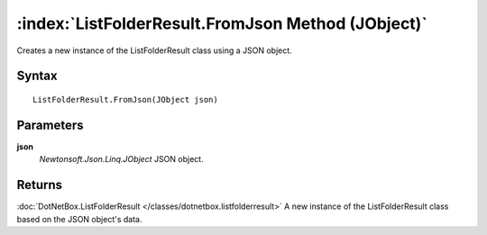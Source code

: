 :index:`ListFolderResult.FromJson Method (JObject)`
===================================================

Creates a new instance of the ListFolderResult class using a JSON object.

Syntax
------

::

	ListFolderResult.FromJson(JObject json)

Parameters
----------

**json**
	*Newtonsoft.Json.Linq.JObject* JSON object.

Returns
-------

:doc:`DotNetBox.ListFolderResult </classes/dotnetbox.listfolderresult>`  A new instance of the ListFolderResult class based on the JSON object's data.
